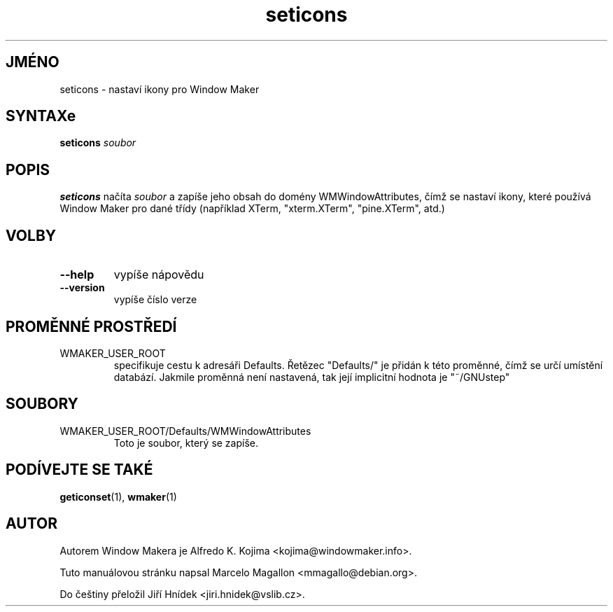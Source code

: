 .\" Hey, Emacs!  This is an -*- nroff -*- source file.
.TH seticons 1 "Březen 1998"
.SH JMÉNO
seticons \- nastaví ikony pro Window Maker
.SH SYNTAXe
.B seticons
.I soubor
.SH POPIS
.B seticons
načíta
.I soubor
a zapíše jeho obsah do domény WMWindowAttributes, čímž se nastaví ikony,
které používá Window Maker pro dané třídy (například XTerm, "xterm.XTerm",
"pine.XTerm", atd.)
.SH VOLBY
.TP
.B \-\-help
vypíše nápovědu
.TP
.B \-\-version
vypíše číslo verze
.SH PROMĚNNÉ PROSTŘEDÍ
.IP WMAKER_USER_ROOT
specifikuje cestu k adresáři Defaults. Řetězec "Defaults/" je přidán k této
proměnné, čímž se určí umístění databází. Jakmile proměnná není nastavená,
tak její implicitní hodnota je "~/GNUstep"
.SH SOUBORY
.IP WMAKER_USER_ROOT/Defaults/WMWindowAttributes
Toto je soubor, který se zapíše.
.SH PODÍVEJTE SE TAKÉ
.BR geticonset (1),
.BR wmaker (1)
.SH AUTOR
Autorem Window Makera je Alfredo K. Kojima <kojima@windowmaker.info>.
.PP
Tuto manuálovou stránku napsal Marcelo Magallon <mmagallo@debian.org>.
.PP
Do češtiny přeložil Jiří Hnídek <jiri.hnidek@vslib.cz>.
